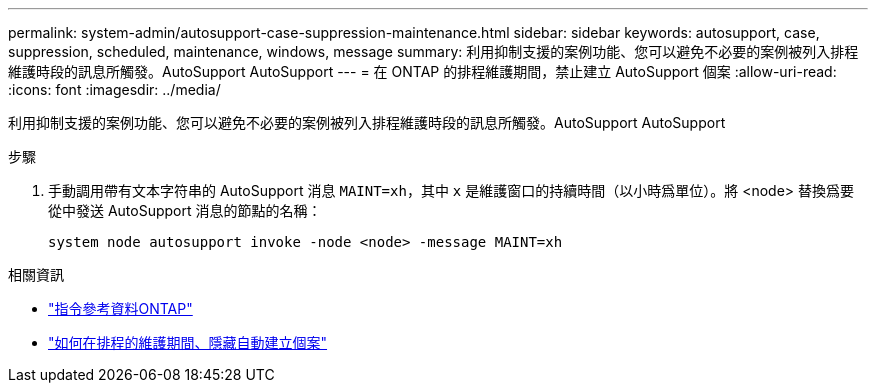 ---
permalink: system-admin/autosupport-case-suppression-maintenance.html 
sidebar: sidebar 
keywords: autosupport, case, suppression, scheduled, maintenance, windows, message 
summary: 利用抑制支援的案例功能、您可以避免不必要的案例被列入排程維護時段的訊息所觸發。AutoSupport AutoSupport 
---
= 在 ONTAP 的排程維護期間，禁止建立 AutoSupport 個案
:allow-uri-read: 
:icons: font
:imagesdir: ../media/


[role="lead"]
利用抑制支援的案例功能、您可以避免不必要的案例被列入排程維護時段的訊息所觸發。AutoSupport AutoSupport

.步驟
. 手動調用帶有文本字符串的 AutoSupport 消息 `MAINT=xh`，其中 `x` 是維護窗口的持續時間（以小時爲單位）。將 <node> 替換爲要從中發送 AutoSupport 消息的節點的名稱：
+
[source, console]
----
system node autosupport invoke -node <node> -message MAINT=xh
----


.相關資訊
* link:https://docs.netapp.com/us-en/ontap-cli/system-node-autosupport-invoke.html["指令參考資料ONTAP"^]
* link:https://kb.netapp.com/Advice_and_Troubleshooting/Data_Storage_Software/ONTAP_OS/How_to_suppress_automatic_case_creation_during_scheduled_maintenance_windows["如何在排程的維護期間、隱藏自動建立個案"^]

